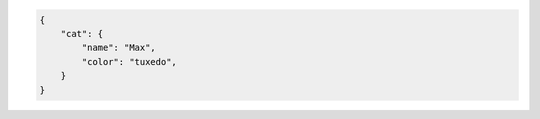 .. code-block:: json

    {
        "cat": {
            "name": "Max",
            "color": "tuxedo",
        }
    }

